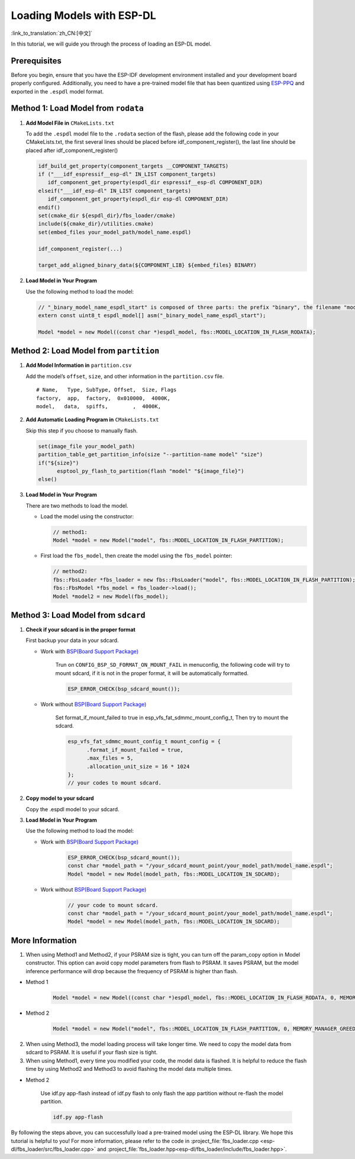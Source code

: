 Loading Models with ESP-DL
==========================

:link_to_translation:`zh_CN:[中文]`

In this tutorial, we will guide you through the process of loading an ESP-DL model.

Prerequisites
-------------

Before you begin, ensure that you have the ESP-IDF development environment installed and your development board properly configured. Additionally, you need to have a pre-trained model file that has been quantized using `ESP-PPQ <https://github.com/espressif/esp-ppq>`__ and exported in the ``.espdl`` model format.

Method 1: Load Model from ``rodata``
----------------------------------------

1. **Add Model File in** ``CMakeLists.txt``

   To add the ``.espdl`` model file to the ``.rodata`` section of the flash, please add the following code in your CMakeLists.txt, the first several lines should be placed before idf_component_register(), the last line should be placed after idf_component_register()

   .. code:: cmake

      idf_build_get_property(component_targets __COMPONENT_TARGETS)
      if ("___idf_espressif__esp-dl" IN_LIST component_targets)
         idf_component_get_property(espdl_dir espressif__esp-dl COMPONENT_DIR)
      elseif("___idf_esp-dl" IN_LIST component_targets)
         idf_component_get_property(espdl_dir esp-dl COMPONENT_DIR)
      endif()
      set(cmake_dir ${espdl_dir}/fbs_loader/cmake)
      include(${cmake_dir}/utilities.cmake)
      set(embed_files your_model_path/model_name.espdl)

      idf_component_register(...)

      target_add_aligned_binary_data(${COMPONENT_LIB} ${embed_files} BINARY)

2. **Load Model in Your Program**

   Use the following method to load the model:

   .. code:: cpp

      // "_binary_model_name_espdl_start" is composed of three parts: the prefix "binary", the filename "model_name_espdl", and the suffix "_start".
      extern const uint8_t espdl_model[] asm("_binary_model_name_espdl_start");

      Model *model = new Model((const char *)espdl_model, fbs::MODEL_LOCATION_IN_FLASH_RODATA);


Method 2: Load Model from ``partition``
-------------------------------------------

1. **Add Model Information in** ``partition.csv``

   Add the model’s ``offset``, ``size``, and other information in the ``partition.csv`` file.

   ::

      # Name,   Type, SubType, Offset,  Size, Flags
      factory,  app,  factory,  0x010000,  4000K,
      model,   data,  spiffs,        ,  4000K,

2. **Add Automatic Loading Program in** ``CMakeLists.txt``

   Skip this step if you choose to manually flash.

   .. code:: cmake

      set(image_file your_model_path)
      partition_table_get_partition_info(size "--partition-name model" "size")
      if("${size}")
            esptool_py_flash_to_partition(flash "model" "${image_file}")
      else()

3. **Load Model in Your Program**

   There are two methods to load the model.

   -  Load the model using the constructor:

      .. code:: cpp

         // method1:
         Model *model = new Model("model", fbs::MODEL_LOCATION_IN_FLASH_PARTITION);

   -  First load the ``fbs_model``, then create the model using the ``fbs_model`` pointer:

      .. code:: cpp

         // method2:
         fbs::FbsLoader *fbs_loader = new fbs::FbsLoader("model", fbs::MODEL_LOCATION_IN_FLASH_PARTITION);
         fbs::FbsModel *fbs_model = fbs_loader->load();
         Model *model2 = new Model(fbs_model);

Method 3: Load Model from ``sdcard``
-------------------------------------------

1. **Check if your sdcard is in the proper format**

   First backup your data in your sdcard.   

   - Work with `BSP(Board Support Package)  <https://github.com/espressif/esp-bsp/tree/master/bsp>`__  

      Trun on ``CONFIG_BSP_SD_FORMAT_ON_MOUNT_FAIL`` in menuconfig, the following code will try to mount sdcard, if it is not in the proper format, it will be automatically formatted.

      .. code:: cpp
      
         ESP_ERROR_CHECK(bsp_sdcard_mount());
   
   - Work without `BSP(Board Support Package)  <https://github.com/espressif/esp-bsp/tree/master/bsp>`__  

      Set format_if_mount_failed to true in esp_vfs_fat_sdmmc_mount_config_t, Then try to mount the sdcard.

      .. code:: cpp
         
         esp_vfs_fat_sdmmc_mount_config_t mount_config = {
               .format_if_mount_failed = true,
               .max_files = 5,
               .allocation_unit_size = 16 * 1024
         };
         // your codes to mount sdcard.

2. **Copy model to your sdcard**
   
   Copy the .espdl model to your sdcard.

3. **Load Model in Your Program**

   Use the following method to load the model:  

   - Work with `BSP(Board Support Package)  <https://github.com/espressif/esp-bsp/tree/master/bsp>`__  

      .. code:: cpp

         ESP_ERROR_CHECK(bsp_sdcard_mount());
         const char *model_path = "/your_sdcard_mount_point/your_model_path/model_name.espdl";
         Model *model = new Model(model_path, fbs::MODEL_LOCATION_IN_SDCARD);
   
   - Work without `BSP(Board Support Package)  <https://github.com/espressif/esp-bsp/tree/master/bsp>`__  

      .. code:: cpp

         // your code to mount sdcard.
         const char *model_path = "/your_sdcard_mount_point/your_model_path/model_name.espdl";
         Model *model = new Model(model_path, fbs::MODEL_LOCATION_IN_SDCARD);

More Information
-----------------

1. When using Method1 and Method2, if your PSRAM size is tight, you can turn off the param_copy option in Model constructor. This option can avoid copy model parameters from flash to PSRAM. It saves PSRAM, but the model inference performance will drop because the frequency of PSRAM is higher than flash.

- Method 1

   .. code:: cpp

      Model *model = new Model((const char *)espdl_model, fbs::MODEL_LOCATION_IN_FLASH_RODATA, 0, MEMORY_MANAGER_GREEDY, nullptr, false);

- Method 2

   .. code:: cpp

      Model *model = new Model("model", fbs::MODEL_LOCATION_IN_FLASH_PARTITION, 0, MEMORY_MANAGER_GREEDY, nullptr, false);

2. When using Method3, the model loading process will take longer time. We need to copy the model data from sdcard to PSRAM. It is useful if your flash size is tight.

3. When using Method1, every time you modified your code, the model data is flashed. It is helpful to reduce the flash time by using Method2 and Method3 to avoid flashing the model data multiple times.

- Method 2

   Use idf.py app-flash instead of idf.py flash to only flash the app partition without re-flash the model partition.

   .. code:: bash

      idf.py app-flash

By following the steps above, you can successfully load a pre-trained model using the ESP-DL library. We hope this tutorial is helpful to you! For more information, please refer to the code in :project_file:`fbs_loader.cpp <esp-dl/fbs_loader/src/fbs_loader.cpp>` and :project_file:`fbs_loader.hpp<esp-dl/fbs_loader/include/fbs_loader.hpp>`.
